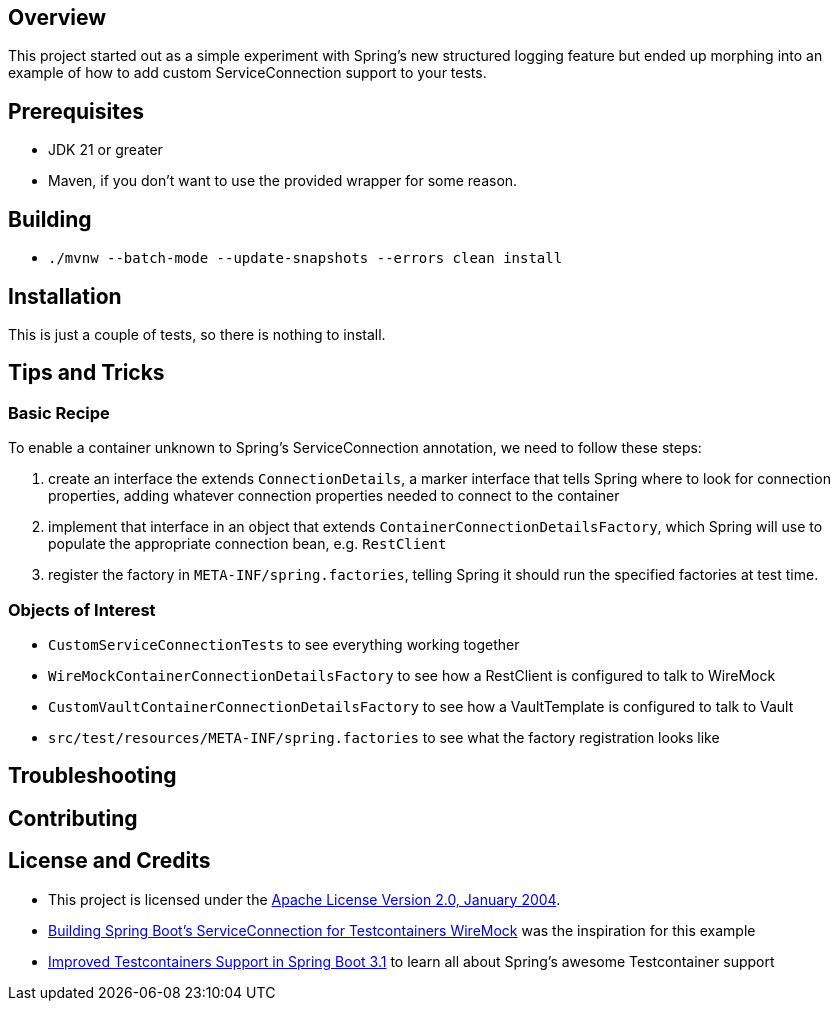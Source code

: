 ifdef::env-github[]
:tip-caption: :bulb:
:note-caption: :information_source:
:important-caption: :heavy_exclamation_mark:
:caution-caption: :fire:
:warning-caption: :warning:
endif::[]

== Overview
This project started out as a simple experiment with Spring's new structured logging feature but ended up morphing into an example of how to add custom ServiceConnection support to your tests.

== Prerequisites
* JDK 21 or greater
* Maven, if you don't want to use the provided wrapper for some reason.

== Building
* `./mvnw --batch-mode --update-snapshots --errors clean install`

== Installation
This is just a couple of tests, so there is nothing to install.

== Tips and Tricks
=== Basic Recipe
To enable a container unknown to Spring's ServiceConnection annotation, we need to follow these steps:

. create an interface the extends `ConnectionDetails`, a marker interface that tells Spring where to look for connection properties, adding whatever connection properties needed to connect to the container
. implement that interface in an object that extends `ContainerConnectionDetailsFactory`, which Spring will use to populate the appropriate connection bean, e.g. `RestClient`
. register the factory in `META-INF/spring.factories`, telling Spring it should run the specified factories at test time.

=== Objects of Interest
* `CustomServiceConnectionTests` to see everything working together
* `WireMockContainerConnectionDetailsFactory` to see how a RestClient is configured to talk to WireMock
* `CustomVaultContainerConnectionDetailsFactory` to see how a VaultTemplate is configured to talk to Vault
* `src/test/resources/META-INF/spring.factories` to see what the factory registration looks like

== Troubleshooting

== Contributing

== License and Credits
* This project is licensed under the http://www.apache.org/licenses/[Apache License Version 2.0, January 2004].
* https://www.docker.com/blog/building-spring-boots-serviceconnection-for-testcontainers-wiremock/[Building Spring Boot’s ServiceConnection for Testcontainers WireMock] was the inspiration for this example
* https://spring.io/blog/2023/06/23/improved-testcontainers-support-in-spring-boot-3-1[Improved Testcontainers Support in Spring Boot 3.1] to learn all about Spring's awesome Testcontainer support
